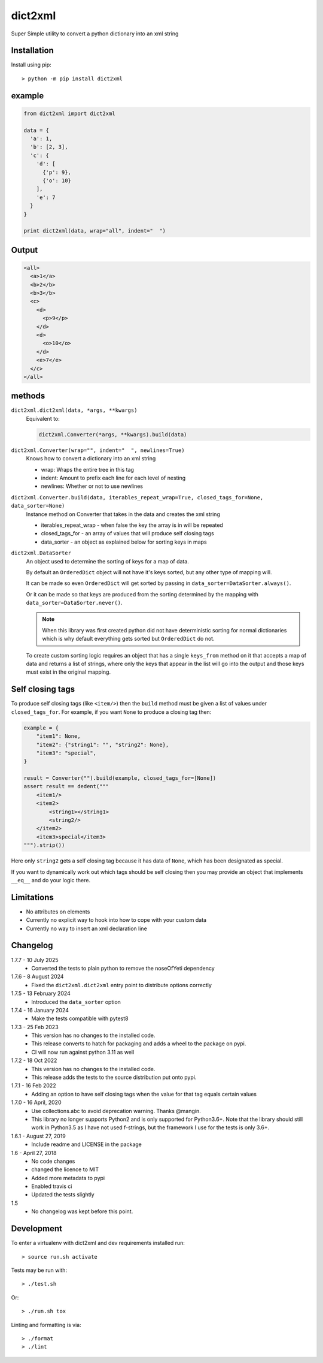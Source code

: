 dict2xml
========

Super Simple utility to convert a python dictionary into an xml string

Installation
------------

Install using pip::

  > python -m pip install dict2xml

example
-------

.. code-block:: python

  from dict2xml import dict2xml

  data = {
    'a': 1,
    'b': [2, 3],
    'c': {
      'd': [
        {'p': 9},
        {'o': 10}
      ],
      'e': 7
    }
  }

  print dict2xml(data, wrap="all", indent="  ")

Output
------

.. code-block:: xml

  <all>
    <a>1</a>
    <b>2</b>
    <b>3</b>
    <c>
      <d>
        <p>9</p>
      </d>
      <d>
        <o>10</o>
      </d>
      <e>7</e>
    </c>
  </all>

methods
-------

``dict2xml.dict2xml(data, *args, **kwargs)``
    Equivalent to:

    .. code-block:: python

        dict2xml.Converter(*args, **kwargs).build(data)

``dict2xml.Converter(wrap="", indent="  ", newlines=True)``
    Knows how to convert a dictionary into an xml string

    * wrap: Wraps the entire tree in this tag
    * indent: Amount to prefix each line for each level of nesting
    * newlines: Whether or not to use newlines

``dict2xml.Converter.build(data, iterables_repeat_wrap=True, closed_tags_for=None, data_sorter=None)``
    Instance method on Converter that takes in the data and creates the xml string

    * iterables_repeat_wrap - when false the key the array is in will be repeated
    * closed_tags_for - an array of values that will produce self closing tags
    * data_sorter - an object as explained below for sorting keys in maps

``dict2xml.DataSorter``
    An object used to determine the sorting of keys for a map of data.

    By default an ``OrderedDict`` object will not have it's keys sorted, but any
    other type of mapping will.

    It can be made so even ``OrderedDict`` will get sorted by passing in
    ``data_sorter=DataSorter.always()``.

    Or it can be made so that keys are produced from the sorting determined by
    the mapping with ``data_sorter=DataSorter.never()``.

    .. note:: When this library was first created python did not have deterministic
       sorting for normal dictionaries which is why default everything gets sorted but
       ``OrderedDict`` do not.

    To create custom sorting logic requires an object that has a single ``keys_from``
    method on it that accepts a map of data and returns a list of strings, where only
    the keys that appear in the list will go into the output and those keys must exist
    in the original mapping.

Self closing tags
-----------------

To produce self closing tags (like ``<item/>``) then the ``build`` method must
be given a list of values under ``closed_tags_for``. For example, if you want
``None`` to produce a closing tag then:

.. code-block:: python

    example = {
        "item1": None,
        "item2": {"string1": "", "string2": None},
        "item3": "special",
    }

    result = Converter("").build(example, closed_tags_for=[None])
    assert result == dedent("""
        <item1/>
        <item2>
            <string1></string1>
            <string2/>
        </item2>
        <item3>special</item3>
    """).strip())

Here only ``string2`` gets a self closing tag because it has data of ``None``,
which has been designated as special.

If you want to dynamically work out which tags should be self closing then you
may provide an object that implements ``__eq__`` and do your logic there.

Limitations
-----------

* No attributes on elements
* Currently no explicit way to hook into how to cope with your custom data
* Currently no way to insert an xml declaration line

Changelog
---------


1.7.7 - 10 July 2025
    * Converted the tests to plain python to remove the noseOfYeti dependency

1.7.6 - 8 August 2024
    * Fixed the ``dict2xml.dict2xml`` entry point to distribute options
      correctly

1.7.5 - 13 February 2024
    * Introduced the ``data_sorter`` option

1.7.4 - 16 January 2024
    * Make the tests compatible with pytest8

1.7.3 - 25 Feb 2023
    * This version has no changes to the installed code.
    * This release converts to hatch for packaging and adds a wheel to the
      package on pypi.
    * CI will now run against python 3.11 as well

1.7.2 - 18 Oct 2022
    * This version has no changes to the installed code.
    * This release adds the tests to the source distribution put onto pypi.

1.7.1 - 16 Feb 2022
    * Adding an option to have self closing tags when the value for that
      tag equals certain values

1.7.0 - 16 April, 2020
    * Use collections.abc to avoid deprecation warning. Thanks @mangin.
    * This library no longer supports Python2 and is only supported for
      Python3.6+. Note that the library should still work in Python3.5 as I
      have not used f-strings, but the framework I use for the tests is only 3.6+.

1.6.1 - August 27, 2019
    * Include readme and LICENSE in the package

1.6 - April 27, 2018
    * No code changes
    * changed the licence to MIT
    * Added more metadata to pypi
    * Enabled travis ci
    * Updated the tests slightly

1.5
    * No changelog was kept before this point.

Development
-----------

To enter a virtualenv with dict2xml and dev requirements installed run::

    > source run.sh activate

Tests may be run with::

    > ./test.sh 

Or::

    > ./run.sh tox

Linting and formatting is via::

    > ./format
    > ./lint
